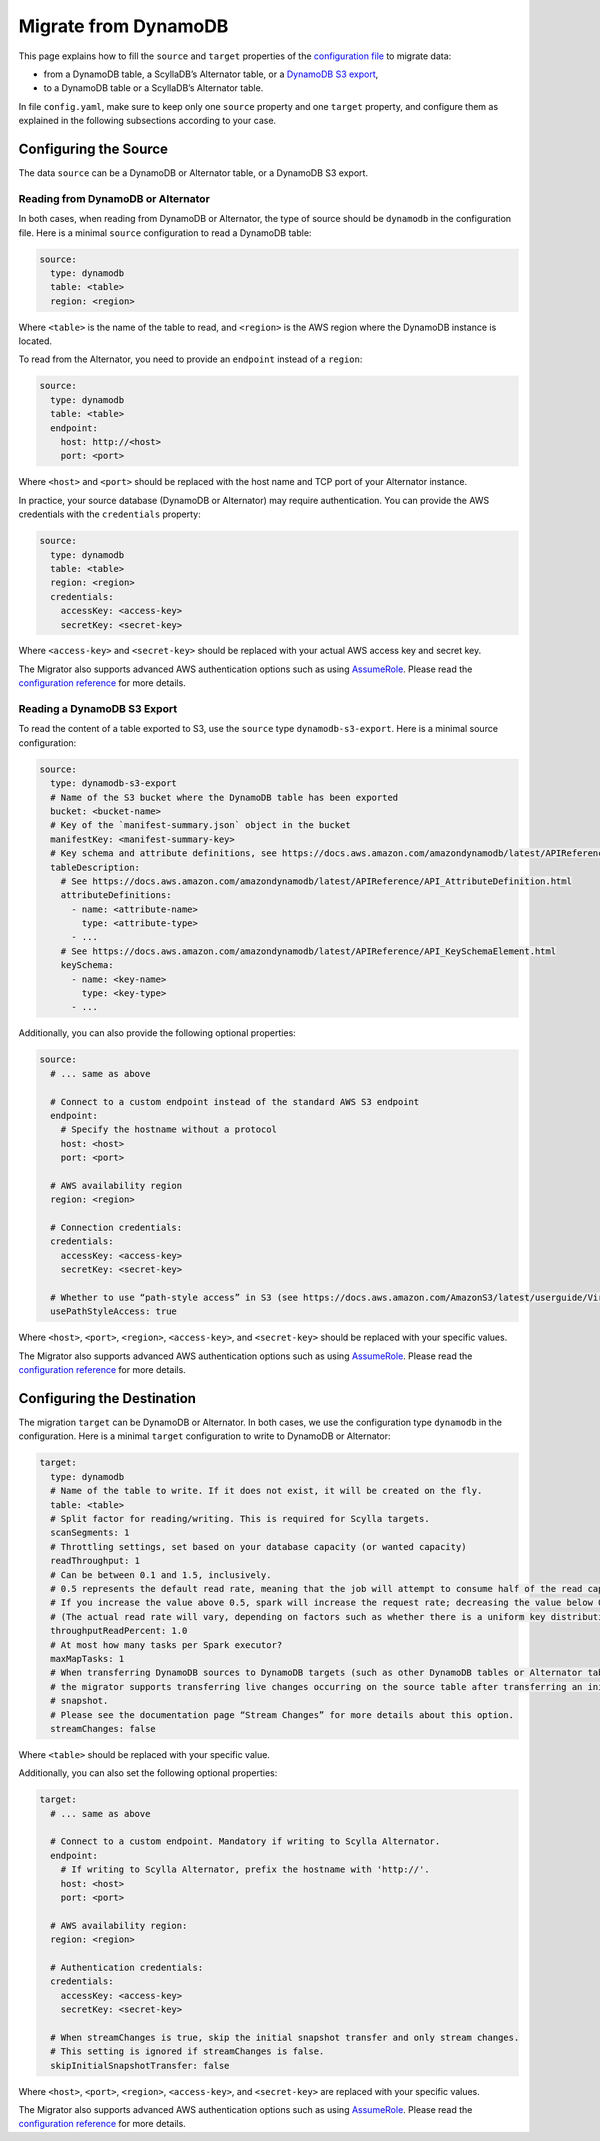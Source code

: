 =====================
Migrate from DynamoDB
=====================


This page explains how to fill the ``source`` and ``target`` properties of the `configuration file </configuration>`_ to migrate data:

- from a DynamoDB table, a ScyllaDB’s Alternator table, or a `DynamoDB S3 export <https://docs.aws.amazon.com/amazondynamodb/latest/developerguide/S3DataExport.HowItWorks.html>`_,
- to a DynamoDB table or a ScyllaDB’s Alternator table.

In file ``config.yaml``, make sure to keep only one ``source`` property and one ``target`` property, and configure them as explained in the following subsections according to your case.

----------------------
Configuring the Source
----------------------

The data ``source`` can be a DynamoDB or Alternator table, or a DynamoDB S3 export.

^^^^^^^^^^^^^^^^^^^^^^^^^^^^^^^^^^^
Reading from DynamoDB or Alternator
^^^^^^^^^^^^^^^^^^^^^^^^^^^^^^^^^^^

In both cases, when reading from DynamoDB or Alternator, the type of source should be ``dynamodb`` in the configuration file. Here is a minimal ``source`` configuration to read a DynamoDB table:

.. code-block:: yaml

  source:
    type: dynamodb
    table: <table>
    region: <region>

Where ``<table>`` is the name of the table to read, and ``<region>`` is the AWS region where the DynamoDB instance is located.

To read from the Alternator, you need to provide an ``endpoint`` instead of a ``region``:

.. code-block:: yaml

  source:
    type: dynamodb
    table: <table>
    endpoint:
      host: http://<host>
      port: <port>

Where ``<host>`` and ``<port>`` should be replaced with the host name and TCP port of your Alternator instance.

In practice, your source database (DynamoDB or Alternator) may require authentication. You can provide the AWS credentials with the ``credentials`` property:

.. code-block:: yaml

  source:
    type: dynamodb
    table: <table>
    region: <region>
    credentials:
      accessKey: <access-key>
      secretKey: <secret-key>

Where ``<access-key>`` and ``<secret-key>`` should be replaced with your actual AWS access key and secret key.

The Migrator also supports advanced AWS authentication options such as using `AssumeRole <https://docs.aws.amazon.com/IAM/latest/UserGuide/tutorial_cross-account-with-roles.html>`_. Please read the `configuration reference </configuration#aws-authentication>`_ for more details.

^^^^^^^^^^^^^^^^^^^^^^^^^^^^
Reading a DynamoDB S3 Export
^^^^^^^^^^^^^^^^^^^^^^^^^^^^

To read the content of a table exported to S3, use the ``source`` type ``dynamodb-s3-export``. Here is a minimal source configuration:

.. code-block:: yaml

  source:
    type: dynamodb-s3-export
    # Name of the S3 bucket where the DynamoDB table has been exported
    bucket: <bucket-name>
    # Key of the `manifest-summary.json` object in the bucket
    manifestKey: <manifest-summary-key>
    # Key schema and attribute definitions, see https://docs.aws.amazon.com/amazondynamodb/latest/APIReference/API_TableCreationParameters.html
    tableDescription:
      # See https://docs.aws.amazon.com/amazondynamodb/latest/APIReference/API_AttributeDefinition.html
      attributeDefinitions:
        - name: <attribute-name>
          type: <attribute-type>
        - ...
      # See https://docs.aws.amazon.com/amazondynamodb/latest/APIReference/API_KeySchemaElement.html
      keySchema:
        - name: <key-name>
          type: <key-type>
        - ...


Additionally, you can also provide the following optional properties:

.. code-block:: yaml

  source:
    # ... same as above

    # Connect to a custom endpoint instead of the standard AWS S3 endpoint
    endpoint:
      # Specify the hostname without a protocol
      host: <host>
      port: <port>

    # AWS availability region
    region: <region>

    # Connection credentials:
    credentials:
      accessKey: <access-key>
      secretKey: <secret-key>

    # Whether to use “path-style access” in S3 (see https://docs.aws.amazon.com/AmazonS3/latest/userguide/VirtualHosting.html). Default is false.
    usePathStyleAccess: true

Where ``<host>``, ``<port>``, ``<region>``, ``<access-key>``, and ``<secret-key>`` should be replaced with your specific values.

The Migrator also supports advanced AWS authentication options such as using `AssumeRole <https://docs.aws.amazon.com/IAM/latest/UserGuide/tutorial_cross-account-with-roles.html>`_. Please read the `configuration reference </configuration#aws-authentication>`_ for more details.

---------------------------
Configuring the Destination
---------------------------

The migration ``target`` can be DynamoDB or Alternator. In both cases, we use the configuration type ``dynamodb`` in the configuration. Here is a minimal ``target`` configuration to write to DynamoDB or Alternator:

.. code-block:: yaml

  target:
    type: dynamodb
    # Name of the table to write. If it does not exist, it will be created on the fly.
    table: <table>
    # Split factor for reading/writing. This is required for Scylla targets.
    scanSegments: 1
    # Throttling settings, set based on your database capacity (or wanted capacity)
    readThroughput: 1
    # Can be between 0.1 and 1.5, inclusively.
    # 0.5 represents the default read rate, meaning that the job will attempt to consume half of the read capacity of the table.
    # If you increase the value above 0.5, spark will increase the request rate; decreasing the value below 0.5 decreases the read request rate.
    # (The actual read rate will vary, depending on factors such as whether there is a uniform key distribution in the DynamoDB table.)
    throughputReadPercent: 1.0
    # At most how many tasks per Spark executor?
    maxMapTasks: 1
    # When transferring DynamoDB sources to DynamoDB targets (such as other DynamoDB tables or Alternator tables),
    # the migrator supports transferring live changes occurring on the source table after transferring an initial
    # snapshot.
    # Please see the documentation page “Stream Changes” for more details about this option.
    streamChanges: false

Where ``<table>`` should be replaced with your specific value.

Additionally, you can also set the following optional properties:

.. code-block:: yaml

  target:
    # ... same as above

    # Connect to a custom endpoint. Mandatory if writing to Scylla Alternator.
    endpoint:
      # If writing to Scylla Alternator, prefix the hostname with 'http://'.
      host: <host>
      port: <port>

    # AWS availability region:
    region: <region>

    # Authentication credentials:
    credentials:
      accessKey: <access-key>
      secretKey: <secret-key>

    # When streamChanges is true, skip the initial snapshot transfer and only stream changes.
    # This setting is ignored if streamChanges is false.
    skipInitialSnapshotTransfer: false

Where ``<host>``, ``<port>``, ``<region>``, ``<access-key>``, and ``<secret-key>`` are replaced with your specific values.

The Migrator also supports advanced AWS authentication options such as using `AssumeRole <https://docs.aws.amazon.com/IAM/latest/UserGuide/tutorial_cross-account-with-roles.html>`_. Please read the `configuration reference </configuration#aws-authentication>`_ for more details.
